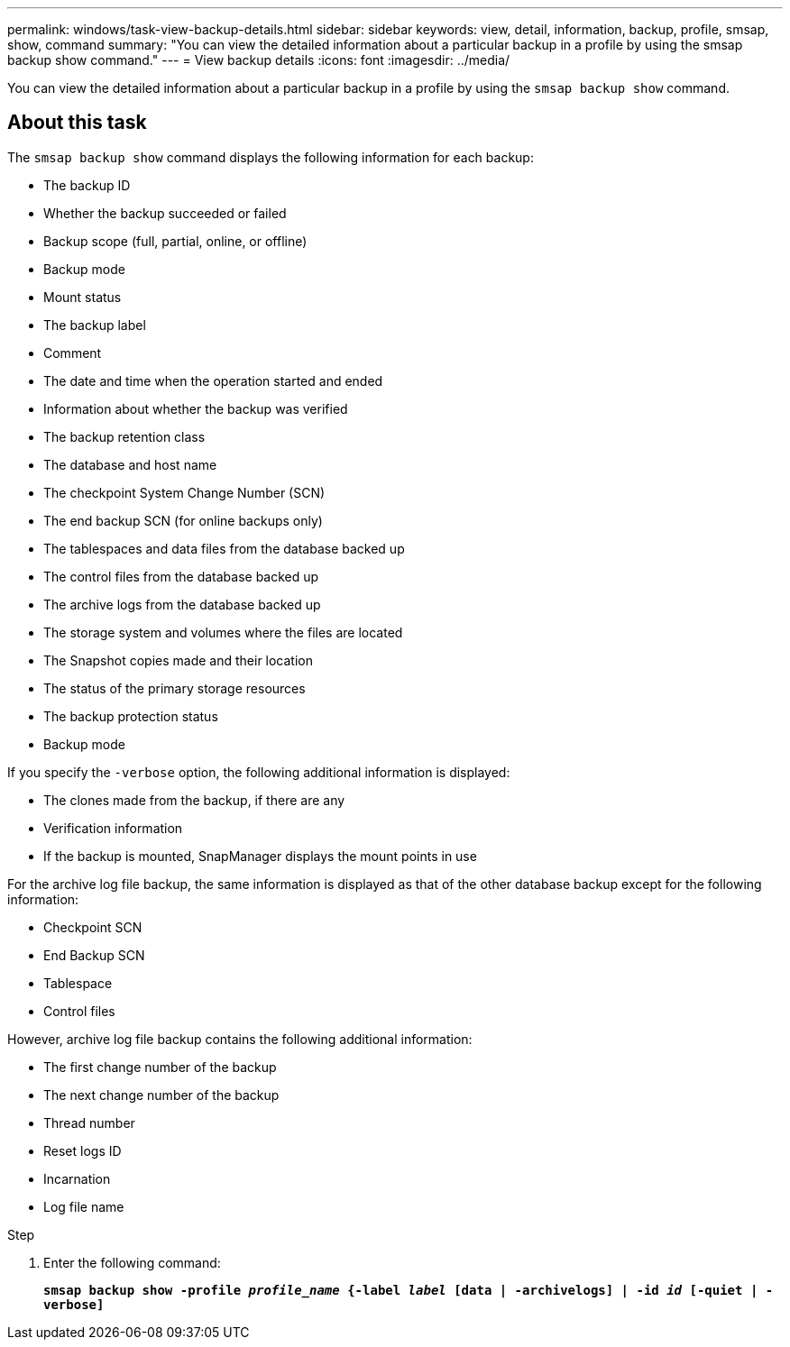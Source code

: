 ---
permalink: windows/task-view-backup-details.html
sidebar: sidebar
keywords: view, detail, information, backup, profile, smsap, show, command
summary: "You can view the detailed information about a particular backup in a profile by using the smsap backup show command."
---
= View backup details
:icons: font
:imagesdir: ../media/

[.lead]
You can view the detailed information about a particular backup in a profile by using the `smsap backup show` command.

== About this task

The `smsap backup show` command displays the following information for each backup:

* The backup ID
* Whether the backup succeeded or failed
* Backup scope (full, partial, online, or offline)
* Backup mode
* Mount status
* The backup label
* Comment
* The date and time when the operation started and ended
* Information about whether the backup was verified
* The backup retention class
* The database and host name
* The checkpoint System Change Number (SCN)
* The end backup SCN (for online backups only)
* The tablespaces and data files from the database backed up
* The control files from the database backed up
* The archive logs from the database backed up
* The storage system and volumes where the files are located
* The Snapshot copies made and their location
* The status of the primary storage resources
* The backup protection status
* Backup mode

If you specify the `-verbose` option, the following additional information is displayed:

* The clones made from the backup, if there are any
* Verification information
* If the backup is mounted, SnapManager displays the mount points in use

For the archive log file backup, the same information is displayed as that of the other database backup except for the following information:

* Checkpoint SCN
* End Backup SCN
* Tablespace
* Control files

However, archive log file backup contains the following additional information:

* The first change number of the backup
* The next change number of the backup
* Thread number
* Reset logs ID
* Incarnation
* Log file name

.Step

. Enter the following command:
+
`*smsap backup show -profile _profile_name_ {-label _label_ [data | -archivelogs] | -id _id_ [-quiet | -verbose]*`

